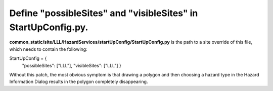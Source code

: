 Define "possibleSites" and "visibleSites" in StartUpConfig.py.
==============================================================
 
**common_static/site/LLL/HazardServices/startUpConfig/StartUpConfig.py** is the path to a site override of this file, which needs to
contain the following::

StartUpConfig = {
    "possibleSites": ["LLL"],
    "visibleSites": ["LLL"]
    }

Without this patch, the most obvious symptom is that drawing a polygon and then choosing a hazard type in the Hazard Information Dialog results in the polygon completely disappearing. 
